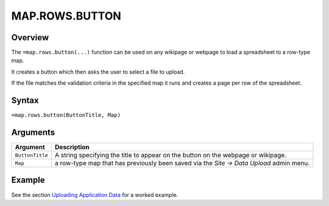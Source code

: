 ===============
MAP.ROWS.BUTTON
===============

Overview
--------

The ``=map.rows.button(...)`` function can be used on any wikipage or webpage to load a spreadsheet to a row-type map.

It creates a button which then asks the user to select a file to upload.

If the file matches the validation criteria in the specified map it runs and creates a page per row of the spreadsheet.

Syntax
------

``=map.rows.button(ButtonTitle, Map)``

Arguments
---------

.. tabularcolumns:: |l|L|

================ ==============================================================
Argument         Description
================ ==============================================================
``ButtonTitle``  A string specifying the title to appear on the button on the
                 webpage or wikipage.

``Map``          a row-type map  that has previously been saved via the
                 *Site -> Data Upload* admin menu.
================ ==============================================================

Example
-------

See the section `Uploading Application Data`_ for a worked example.

.. _Uploading Application Data: ../../../contents/hypernumbers-application/uploading-application-data.html
